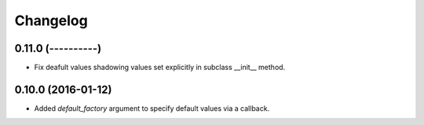 Changelog
=========

0.11.0 (----------)
~~~~~~~~~~~~~~~~~~~

* Fix deafult values shadowing values set explicitly in subclass __init__ method.

0.10.0 (2016-01-12)
~~~~~~~~~~~~~~~~~~~

* Added `default_factory` argument to specify default values via a callback.
